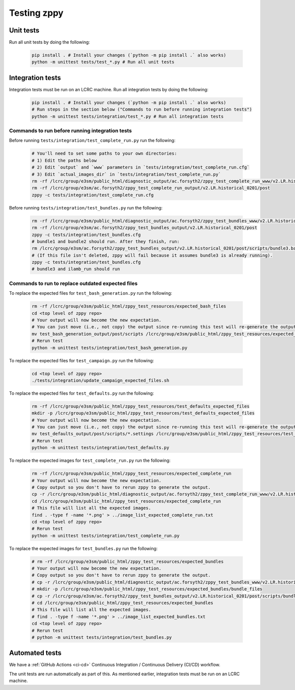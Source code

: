************
Testing zppy
************

Unit tests
==========

Run all unit tests by doing the following:

    .. code::

        pip install . # Install your changes (`python -m pip install .` also works)
        python -m unittest tests/test_*.py # Run all unit tests

Integration tests
=================

Integration tests must be run on an LCRC machine. Run all integration tests by doing the following:

    .. code::

        pip install . # Install your changes (`python -m pip install .` also works)
	# Run steps in the section below ("Commands to run before running integration tests")
        python -m unittest tests/integration/test_*.py # Run all integration tests

Commands to run before running integration tests
------------------------------------------------

Before running ``tests/integration/test_complete_run.py`` run the following:

    .. code::

       # You'll need to set some paths to your own directories:
       # 1) Edit the paths below
       # 2) Edit `output` and `www` parameters in `tests/integration/test_complete_run.cfg`
       # 3) Edit `actual_images_dir` in `tests/integration/test_complete_run.py`
       rm -rf /lcrc/group/e3sm/public_html/diagnostic_output/ac.forsyth2/zppy_test_complete_run_www/v2.LR.historical_0201
       rm -rf /lcrc/group/e3sm/ac.forsyth2/zppy_test_complete_run_output/v2.LR.historical_0201/post
       zppy -c tests/integration/test_complete_run.cfg

Before running ``tests/integration/test_bundles.py`` run the following:

    .. code::

       rm -rf /lcrc/group/e3sm/public_html/diagnostic_output/ac.forsyth2/zppy_test_bundles_www/v2.LR.historical_0201
       rm -rf /lcrc/group/e3sm/ac.forsyth2/zppy_test_bundles_output/v2.LR.historical_0201/post
       zppy -c tests/integration/test_bundles.cfg
       # bundle1 and bundle2 should run. After they finish, run:
       rm /lcrc/group/e3sm/ac.forsyth2/zppy_test_bundles_output/v2.LR.historical_0201/post/scripts/bundle3.bash
       # (If this file isn't deleted, zppy will fail because it assumes bundle3 is already running).
       zppy -c tests/integration/test_bundles.cfg
       # bundle3 and ilamb_run should run

Commands to run to replace outdated expected files
--------------------------------------------------
       
To replace the expected files for ``test_bash_generation.py`` run the following:

    .. code::

       rm -rf /lcrc/group/e3sm/public_html/zppy_test_resources/expected_bash_files
       cd <top level of zppy repo>
       # Your output will now become the new expectation.
       # You can just move (i.e., not copy) the output since re-running this test will re-generate the output.
       mv test_bash_generation_output/post/scripts /lcrc/group/e3sm/public_html/zppy_test_resources/expected_bash_files
       # Rerun test
       python -m unittest tests/integration/test_bash_generation.py       

To replace the expected files for ``test_campaign.py`` run the following:

    .. code::

       cd <top level of zppy repo>
       ./tests/integration/update_campaign_expected_files.sh

To replace the expected files for ``test_defaults.py`` run the following:

    .. code::

       rm -rf /lcrc/group/e3sm/public_html/zppy_test_resources/test_defaults_expected_files
       mkdir -p /lcrc/group/e3sm/public_html/zppy_test_resources/test_defaults_expected_files
       # Your output will now become the new expectation.
       # You can just move (i.e., not copy) the output since re-running this test will re-generate the output.
       mv test_defaults_output/post/scripts/*.settings /lcrc/group/e3sm/public_html/zppy_test_resources/test_defaults_expected_files
       # Rerun test
       python -m unittest tests/integration/test_defaults.py

To replace the expected images for ``test_complete_run.py`` run the following:

    .. code::

       rm -rf /lcrc/group/e3sm/public_html/zppy_test_resources/expected_complete_run
       # Your output will now become the new expectation.
       # Copy output so you don't have to rerun zppy to generate the output.
       cp -r /lcrc/group/e3sm/public_html/diagnostic_output/ac.forsyth2/zppy_test_complete_run_www/v2.LR.historical_0201 /lcrc/group/e3sm/public_html/zppy_test_resources/expected_complete_run
       cd /lcrc/group/e3sm/public_html/zppy_test_resources/expected_complete_run
       # This file will list all the expected images.
       find . -type f -name '*.png' > ../image_list_expected_complete_run.txt
       cd <top level of zppy repo>
       # Rerun test
       python -m unittest tests/integration/test_complete_run.py

To replace the expected images for ``test_bundles.py`` run the following:

    .. code::
      
       # rm -rf /lcrc/group/e3sm/public_html/zppy_test_resources/expected_bundles
       # Your output will now become the new expectation.
       # Copy output so you don't have to rerun zppy to generate the output.
       # cp -r /lcrc/group/e3sm/public_html/diagnostic_output/ac.forsyth2/zppy_test_bundles_www/v2.LR.historical_0201 /lcrc/group/e3sm/public_html/zppy_test_resources/expected_bundles
       # mkdir -p /lcrc/group/e3sm/public_html/zppy_test_resources/expected_bundles/bundle_files
       # cp -r /lcrc/group/e3sm/ac.forsyth2/zppy_test_bundles_output/v2.LR.historical_0201/post/scripts/bundle*.bash /lcrc/group/e3sm/public_html/zppy_test_resources/expected_bundles/bundle_files
       # cd /lcrc/group/e3sm/public_html/zppy_test_resources/expected_bundles
       # This file will list all the expected images.
       # find . -type f -name '*.png' > ../image_list_expected_bundles.txt
       cd <top level of zppy repo>
       # Rerun test
       # python -m unittest tests/integration/test_bundles.py

Automated tests
===============

We have a :ref:`GitHub Actions <ci-cd>` Continuous Integration / Continuous Delivery (CI/CD) workflow.

The unit tests are run automatically as part of this. As mentioned earlier,
integration tests must be run on an LCRC machine.

